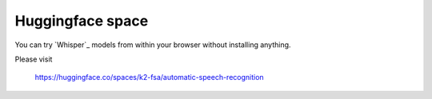 Huggingface space
=================

You can try `Whisper`_ models from within your browser without installing anything.

Please visit

  `<https://huggingface.co/spaces/k2-fsa/automatic-speech-recognition>`_


.. image:: ./pic/whisper-hf.png
   :alt: screenshot of using whisper with sherpa-onnx
   :width: 600
